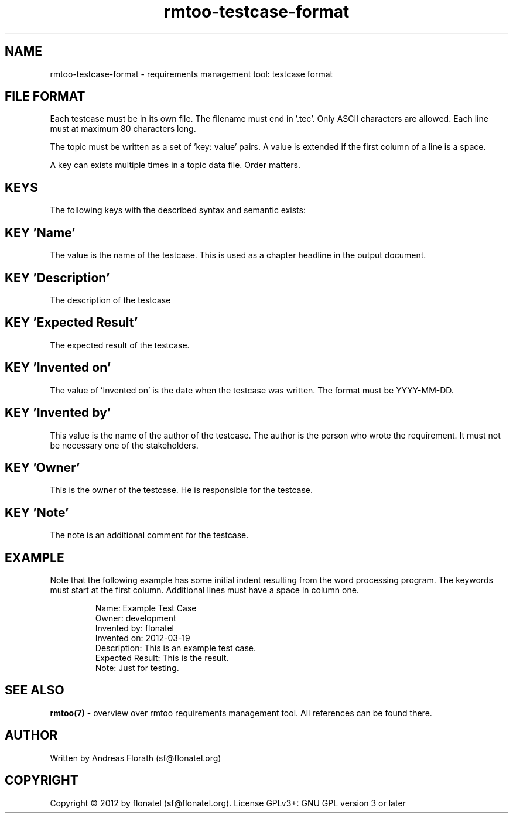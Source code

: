 .\" 
.\" Man page for rmtoo testcase input format
.\"
.\" This is free documentation; you can redistribute it and/or
.\" modify it under the terms of the GNU General Public License as
.\" published by the Free Software Foundation; either version 3 of
.\" the License, or (at your option) any later version.
.\"
.\" The GNU General Public License's references to "object code"
.\" and "executables" are to be interpreted as the output of any
.\" document formatting or typesetting system, including
.\" intermediate and printed output.
.\"
.\" This manual is distributed in the hope that it will be useful,
.\" but WITHOUT ANY WARRANTY; without even the implied warranty of
.\" MERCHANTABILITY or FITNESS FOR A PARTICULAR PURPOSE.  See the
.\" GNU General Public License for more details.
.\"
.\" (c) 2012 by flonatel (sf@flonatel.org)
.\"
.TH rmtoo-testcase-format 5 2012-03-25 "File Formats" "Requirements Management"
.SH NAME
rmtoo-testcase-format \- requirements management tool: testcase format
.SH FILE FORMAT
Each testcase must be in its own file.  The filename must end
in '.tec'.  Only ASCII characters are allowed.  Each line must at
maximum 80 characters long.
.P
The topic must be written as a set of 'key: value' pairs.  A
value is extended if the first column of a line is a space.
.P
A key can exists multiple times in a topic data file.  Order matters.
.SH KEYS
The following keys with the described syntax and semantic exists: 
.SH KEY 'Name'
The value is the name of the testcase.  This is used as a chapter
headline in the output document.
.SH KEY 'Description'
The description of the testcase
.SH KEY 'Expected Result'
The expected result of the testcase.
.SH KEY 'Invented on'
The value of 'Invented on' is the date when the testcase was
written.  The format must be YYYY-MM-DD.
.SH KEY 'Invented by'
This value is the name of the author of the testcase.  The author
is the person who wrote the requirement.  It must not be necessary
one of the stakeholders.
.SH KEY 'Owner'
This is the owner of the testcase.  He is responsible for the
testcase.
.SH KEY 'Note'
The note is an additional comment for the testcase.  
.SH EXAMPLE
Note that the following example has some initial indent resulting
from the word processing program.  The keywords must start at the
first column.  Additional lines must have a space in column one.
.sp
.RS
.nf
Name: Example Test Case
Owner: development
Invented by: flonatel
Invented on: 2012-03-19
Description: This is an example test case.
Expected Result: This is the result.
Note: Just for testing.


.SH "SEE ALSO"
.B rmtoo(7)
- overview over rmtoo requirements management tool.  All references
can be found there.
.SH AUTHOR
Written by Andreas Florath (sf@flonatel.org)
.SH COPYRIGHT
Copyright \(co 2012 by flonatel (sf@flonatel.org).
License GPLv3+: GNU GPL version 3 or later

